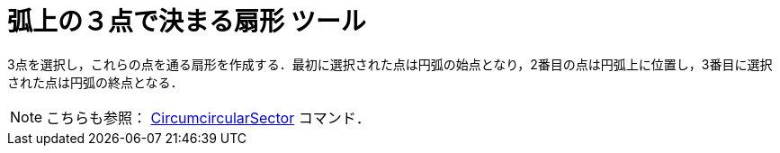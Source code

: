 = 弧上の３点で決まる扇形 ツール
ifdef::env-github[:imagesdir: /ja/modules/ROOT/assets/images]

3点を選択し，これらの点を通る扇形を作成する．最初に選択された点は円弧の始点となり，2番目の点は円弧上に位置し，3番目に選択された点は円弧の終点となる．

[NOTE]
====

こちらも参照： xref:/commands/CircumcircularSector.adoc[CircumcircularSector] コマンド．

====
